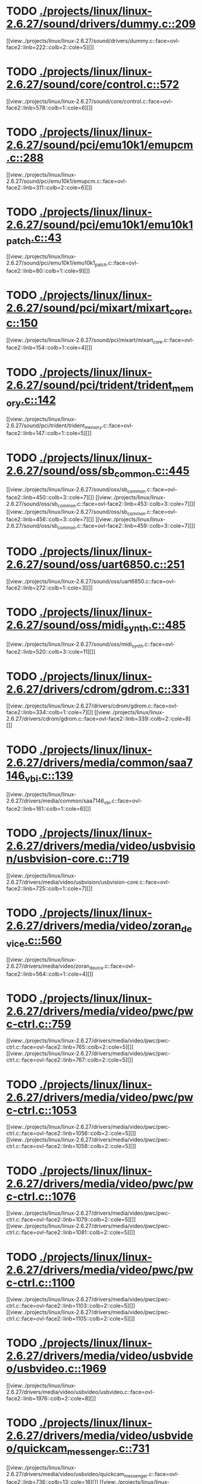 * TODO [[view:./projects/linux/linux-2.6.27/sound/drivers/dummy.c::face=ovl-face1::linb=209::colb=5::cole=8][ ./projects/linux/linux-2.6.27/sound/drivers/dummy.c::209]]
[[view:./projects/linux/linux-2.6.27/sound/drivers/dummy.c::face=ovl-face2::linb=222::colb=2::cole=5][]]
* TODO [[view:./projects/linux/linux-2.6.27/sound/core/control.c::face=ovl-face1::linb=572::colb=29::cole=34][ ./projects/linux/linux-2.6.27/sound/core/control.c::572]]
[[view:./projects/linux/linux-2.6.27/sound/core/control.c::face=ovl-face2::linb=578::colb=1::cole=6][]]
* TODO [[view:./projects/linux/linux-2.6.27/sound/pci/emu10k1/emupcm.c::face=ovl-face1::linb=288::colb=15::cole=19][ ./projects/linux/linux-2.6.27/sound/pci/emu10k1/emupcm.c::288]]
[[view:./projects/linux/linux-2.6.27/sound/pci/emu10k1/emupcm.c::face=ovl-face2::linb=311::colb=2::cole=6][]]
* TODO [[view:./projects/linux/linux-2.6.27/sound/pci/emu10k1/emu10k1_patch.c::face=ovl-face1::linb=43::colb=21::cole=29][ ./projects/linux/linux-2.6.27/sound/pci/emu10k1/emu10k1_patch.c::43]]
[[view:./projects/linux/linux-2.6.27/sound/pci/emu10k1/emu10k1_patch.c::face=ovl-face2::linb=80::colb=1::cole=9][]]
* TODO [[view:./projects/linux/linux-2.6.27/sound/pci/mixart/mixart_core.c::face=ovl-face1::linb=150::colb=5::cole=8][ ./projects/linux/linux-2.6.27/sound/pci/mixart/mixart_core.c::150]]
[[view:./projects/linux/linux-2.6.27/sound/pci/mixart/mixart_core.c::face=ovl-face2::linb=154::colb=1::cole=4][]]
* TODO [[view:./projects/linux/linux-2.6.27/sound/pci/trident/trident_memory.c::face=ovl-face1::linb=142::colb=31::cole=35][ ./projects/linux/linux-2.6.27/sound/pci/trident/trident_memory.c::142]]
[[view:./projects/linux/linux-2.6.27/sound/pci/trident/trident_memory.c::face=ovl-face2::linb=147::colb=1::cole=5][]]
* TODO [[view:./projects/linux/linux-2.6.27/sound/oss/sb_common.c::face=ovl-face1::linb=445::colb=15::cole=19][ ./projects/linux/linux-2.6.27/sound/oss/sb_common.c::445]]
[[view:./projects/linux/linux-2.6.27/sound/oss/sb_common.c::face=ovl-face2::linb=450::colb=3::cole=7][]]
[[view:./projects/linux/linux-2.6.27/sound/oss/sb_common.c::face=ovl-face2::linb=453::colb=3::cole=7][]]
[[view:./projects/linux/linux-2.6.27/sound/oss/sb_common.c::face=ovl-face2::linb=456::colb=3::cole=7][]]
[[view:./projects/linux/linux-2.6.27/sound/oss/sb_common.c::face=ovl-face2::linb=459::colb=3::cole=7][]]
* TODO [[view:./projects/linux/linux-2.6.27/sound/oss/uart6850.c::face=ovl-face1::linb=251::colb=5::cole=7][ ./projects/linux/linux-2.6.27/sound/oss/uart6850.c::251]]
[[view:./projects/linux/linux-2.6.27/sound/oss/uart6850.c::face=ovl-face2::linb=272::colb=1::cole=3][]]
* TODO [[view:./projects/linux/linux-2.6.27/sound/oss/midi_synth.c::face=ovl-face1::linb=485::colb=23::cole=31][ ./projects/linux/linux-2.6.27/sound/oss/midi_synth.c::485]]
[[view:./projects/linux/linux-2.6.27/sound/oss/midi_synth.c::face=ovl-face2::linb=520::colb=3::cole=11][]]
* TODO [[view:./projects/linux/linux-2.6.27/drivers/cdrom/gdrom.c::face=ovl-face1::linb=331::colb=34::cole=40][ ./projects/linux/linux-2.6.27/drivers/cdrom/gdrom.c::331]]
[[view:./projects/linux/linux-2.6.27/drivers/cdrom/gdrom.c::face=ovl-face2::linb=334::colb=1::cole=7][]]
[[view:./projects/linux/linux-2.6.27/drivers/cdrom/gdrom.c::face=ovl-face2::linb=339::colb=2::cole=8][]]
* TODO [[view:./projects/linux/linux-2.6.27/drivers/media/common/saa7146_vbi.c::face=ovl-face1::linb=139::colb=5::cole=10][ ./projects/linux/linux-2.6.27/drivers/media/common/saa7146_vbi.c::139]]
[[view:./projects/linux/linux-2.6.27/drivers/media/common/saa7146_vbi.c::face=ovl-face2::linb=161::colb=1::cole=6][]]
* TODO [[view:./projects/linux/linux-2.6.27/drivers/media/video/usbvision/usbvision-core.c::face=ovl-face1::linb=719::colb=21::cole=27][ ./projects/linux/linux-2.6.27/drivers/media/video/usbvision/usbvision-core.c::719]]
[[view:./projects/linux/linux-2.6.27/drivers/media/video/usbvision/usbvision-core.c::face=ovl-face2::linb=725::colb=1::cole=7][]]
* TODO [[view:./projects/linux/linux-2.6.27/drivers/media/video/zoran_device.c::face=ovl-face1::linb=560::colb=5::cole=8][ ./projects/linux/linux-2.6.27/drivers/media/video/zoran_device.c::560]]
[[view:./projects/linux/linux-2.6.27/drivers/media/video/zoran_device.c::face=ovl-face2::linb=564::colb=1::cole=4][]]
* TODO [[view:./projects/linux/linux-2.6.27/drivers/media/video/pwc/pwc-ctrl.c::face=ovl-face1::linb=759::colb=6::cole=9][ ./projects/linux/linux-2.6.27/drivers/media/video/pwc/pwc-ctrl.c::759]]
[[view:./projects/linux/linux-2.6.27/drivers/media/video/pwc/pwc-ctrl.c::face=ovl-face2::linb=765::colb=2::cole=5][]]
[[view:./projects/linux/linux-2.6.27/drivers/media/video/pwc/pwc-ctrl.c::face=ovl-face2::linb=767::colb=2::cole=5][]]
* TODO [[view:./projects/linux/linux-2.6.27/drivers/media/video/pwc/pwc-ctrl.c::face=ovl-face1::linb=1053::colb=15::cole=18][ ./projects/linux/linux-2.6.27/drivers/media/video/pwc/pwc-ctrl.c::1053]]
[[view:./projects/linux/linux-2.6.27/drivers/media/video/pwc/pwc-ctrl.c::face=ovl-face2::linb=1056::colb=2::cole=5][]]
[[view:./projects/linux/linux-2.6.27/drivers/media/video/pwc/pwc-ctrl.c::face=ovl-face2::linb=1058::colb=2::cole=5][]]
* TODO [[view:./projects/linux/linux-2.6.27/drivers/media/video/pwc/pwc-ctrl.c::face=ovl-face1::linb=1076::colb=15::cole=18][ ./projects/linux/linux-2.6.27/drivers/media/video/pwc/pwc-ctrl.c::1076]]
[[view:./projects/linux/linux-2.6.27/drivers/media/video/pwc/pwc-ctrl.c::face=ovl-face2::linb=1079::colb=2::cole=5][]]
[[view:./projects/linux/linux-2.6.27/drivers/media/video/pwc/pwc-ctrl.c::face=ovl-face2::linb=1081::colb=2::cole=5][]]
* TODO [[view:./projects/linux/linux-2.6.27/drivers/media/video/pwc/pwc-ctrl.c::face=ovl-face1::linb=1100::colb=15::cole=18][ ./projects/linux/linux-2.6.27/drivers/media/video/pwc/pwc-ctrl.c::1100]]
[[view:./projects/linux/linux-2.6.27/drivers/media/video/pwc/pwc-ctrl.c::face=ovl-face2::linb=1103::colb=2::cole=5][]]
[[view:./projects/linux/linux-2.6.27/drivers/media/video/pwc/pwc-ctrl.c::face=ovl-face2::linb=1105::colb=2::cole=5][]]
* TODO [[view:./projects/linux/linux-2.6.27/drivers/media/video/usbvideo/usbvideo.c::face=ovl-face1::linb=1969::colb=6::cole=12][ ./projects/linux/linux-2.6.27/drivers/media/video/usbvideo/usbvideo.c::1969]]
[[view:./projects/linux/linux-2.6.27/drivers/media/video/usbvideo/usbvideo.c::face=ovl-face2::linb=1976::colb=2::cole=8][]]
* TODO [[view:./projects/linux/linux-2.6.27/drivers/media/video/usbvideo/quickcam_messenger.c::face=ovl-face1::linb=731::colb=9::cole=12][ ./projects/linux/linux-2.6.27/drivers/media/video/usbvideo/quickcam_messenger.c::731]]
[[view:./projects/linux/linux-2.6.27/drivers/media/video/usbvideo/quickcam_messenger.c::face=ovl-face2::linb=736::colb=13::cole=16][]]
[[view:./projects/linux/linux-2.6.27/drivers/media/video/usbvideo/quickcam_messenger.c::face=ovl-face2::linb=740::colb=13::cole=16][]]
* TODO [[view:./projects/linux/linux-2.6.27/drivers/media/video/s2255drv.c::face=ovl-face1::linb=569::colb=5::cole=7][ ./projects/linux/linux-2.6.27/drivers/media/video/s2255drv.c::569]]
[[view:./projects/linux/linux-2.6.27/drivers/media/video/s2255drv.c::face=ovl-face2::linb=575::colb=2::cole=4][]]
[[view:./projects/linux/linux-2.6.27/drivers/media/video/s2255drv.c::face=ovl-face2::linb=583::colb=2::cole=4][]]
* TODO [[view:./projects/linux/linux-2.6.27/drivers/media/dvb/frontends/s5h1420.c::face=ovl-face1::linb=637::colb=9::cole=23][ ./projects/linux/linux-2.6.27/drivers/media/dvb/frontends/s5h1420.c::637]]
[[view:./projects/linux/linux-2.6.27/drivers/media/dvb/frontends/s5h1420.c::face=ovl-face2::linb=687::colb=2::cole=16][]]
[[view:./projects/linux/linux-2.6.27/drivers/media/dvb/frontends/s5h1420.c::face=ovl-face2::linb=690::colb=2::cole=16][]]
[[view:./projects/linux/linux-2.6.27/drivers/media/dvb/frontends/s5h1420.c::face=ovl-face2::linb=693::colb=2::cole=16][]]
[[view:./projects/linux/linux-2.6.27/drivers/media/dvb/frontends/s5h1420.c::face=ovl-face2::linb=696::colb=2::cole=16][]]
[[view:./projects/linux/linux-2.6.27/drivers/media/dvb/frontends/s5h1420.c::face=ovl-face2::linb=699::colb=2::cole=16][]]
* TODO [[view:./projects/linux/linux-2.6.27/drivers/media/dvb/dvb-usb/dw2102.c::face=ovl-face1::linb=68::colb=4::cole=11][ ./projects/linux/linux-2.6.27/drivers/media/dvb/dvb-usb/dw2102.c::68]]
[[view:./projects/linux/linux-2.6.27/drivers/media/dvb/dvb-usb/dw2102.c::face=ovl-face2::linb=79::colb=2::cole=9][]]
* TODO [[view:./projects/linux/linux-2.6.27/drivers/media/dvb/ttpci/budget-patch.c::face=ovl-face1::linb=382::colb=5::cole=10][ ./projects/linux/linux-2.6.27/drivers/media/dvb/ttpci/budget-patch.c::382]]
[[view:./projects/linux/linux-2.6.27/drivers/media/dvb/ttpci/budget-patch.c::face=ovl-face2::linb=433::colb=1::cole=6][]]
[[view:./projects/linux/linux-2.6.27/drivers/media/dvb/ttpci/budget-patch.c::face=ovl-face2::linb=558::colb=1::cole=6][]]
* TODO [[view:./projects/linux/linux-2.6.27/drivers/media/dvb/ttpci/av7110.c::face=ovl-face1::linb=2357::colb=10::cole=15][ ./projects/linux/linux-2.6.27/drivers/media/dvb/ttpci/av7110.c::2357]]
[[view:./projects/linux/linux-2.6.27/drivers/media/dvb/ttpci/av7110.c::face=ovl-face2::linb=2400::colb=2::cole=7][]]
[[view:./projects/linux/linux-2.6.27/drivers/media/dvb/ttpci/av7110.c::face=ovl-face2::linb=2522::colb=2::cole=7][]]
* TODO [[view:./projects/linux/linux-2.6.27/drivers/s390/char/tape_3590.c::face=ovl-face1::linb=1371::colb=5::cole=7][ ./projects/linux/linux-2.6.27/drivers/s390/char/tape_3590.c::1371]]
[[view:./projects/linux/linux-2.6.27/drivers/s390/char/tape_3590.c::face=ovl-face2::linb=1396::colb=1::cole=3][]]
* TODO [[view:./projects/linux/linux-2.6.27/drivers/s390/net/claw.c::face=ovl-face1::linb=1212::colb=8::cole=10][ ./projects/linux/linux-2.6.27/drivers/s390/net/claw.c::1212]]
[[view:./projects/linux/linux-2.6.27/drivers/s390/net/claw.c::face=ovl-face2::linb=1222::colb=22::cole=24][]]
[[view:./projects/linux/linux-2.6.27/drivers/s390/net/claw.c::face=ovl-face2::linb=1228::colb=18::cole=20][]]
[[view:./projects/linux/linux-2.6.27/drivers/s390/net/claw.c::face=ovl-face2::linb=1233::colb=18::cole=20][]]
* TODO [[view:./projects/linux/linux-2.6.27/drivers/s390/net/claw.c::face=ovl-face1::linb=1262::colb=40::cole=44][ ./projects/linux/linux-2.6.27/drivers/s390/net/claw.c::1262]]
[[view:./projects/linux/linux-2.6.27/drivers/s390/net/claw.c::face=ovl-face2::linb=1447::colb=9::cole=13][]]
[[view:./projects/linux/linux-2.6.27/drivers/s390/net/claw.c::face=ovl-face2::linb=1450::colb=16::cole=20][]]
* TODO [[view:./projects/linux/linux-2.6.27/drivers/s390/net/claw.c::face=ovl-face1::linb=2742::colb=21::cole=32][ ./projects/linux/linux-2.6.27/drivers/s390/net/claw.c::2742]]
[[view:./projects/linux/linux-2.6.27/drivers/s390/net/claw.c::face=ovl-face2::linb=2749::colb=8::cole=19][]]
* TODO [[view:./projects/linux/linux-2.6.27/drivers/s390/net/claw.c::face=ovl-face1::linb=2743::colb=14::cole=24][ ./projects/linux/linux-2.6.27/drivers/s390/net/claw.c::2743]]
[[view:./projects/linux/linux-2.6.27/drivers/s390/net/claw.c::face=ovl-face2::linb=2750::colb=8::cole=18][]]
* TODO [[view:./projects/linux/linux-2.6.27/drivers/video/i810/i810_main.c::face=ovl-face1::linb=2013::colb=5::cole=6][ ./projects/linux/linux-2.6.27/drivers/video/i810/i810_main.c::2013]]
[[view:./projects/linux/linux-2.6.27/drivers/video/i810/i810_main.c::face=ovl-face2::linb=2015::colb=1::cole=2][]]
* TODO [[view:./projects/linux/linux-2.6.27/drivers/video/aty/mach64_gx.c::face=ovl-face1::linb=620::colb=35::cole=48][ ./projects/linux/linux-2.6.27/drivers/video/aty/mach64_gx.c::620]]
[[view:./projects/linux/linux-2.6.27/drivers/video/aty/mach64_gx.c::face=ovl-face2::linb=627::colb=1::cole=14][]]
* TODO [[view:./projects/linux/linux-2.6.27/drivers/video/neofb.c::face=ovl-face1::linb=1897::colb=5::cole=14][ ./projects/linux/linux-2.6.27/drivers/video/neofb.c::1897]]
[[view:./projects/linux/linux-2.6.27/drivers/video/neofb.c::face=ovl-face2::linb=1949::colb=2::cole=11][]]
[[view:./projects/linux/linux-2.6.27/drivers/video/neofb.c::face=ovl-face2::linb=1954::colb=2::cole=11][]]
[[view:./projects/linux/linux-2.6.27/drivers/video/neofb.c::face=ovl-face2::linb=1961::colb=2::cole=11][]]
* TODO [[view:./projects/linux/linux-2.6.27/drivers/video/tgafb.c::face=ovl-face1::linb=437::colb=21::cole=29][ ./projects/linux/linux-2.6.27/drivers/video/tgafb.c::437]]
[[view:./projects/linux/linux-2.6.27/drivers/video/tgafb.c::face=ovl-face2::linb=480::colb=1::cole=9][]]
* TODO [[view:./projects/linux/linux-2.6.27/drivers/block/paride/bpck.c::face=ovl-face1::linb=350::colb=18::cole=19][ ./projects/linux/linux-2.6.27/drivers/block/paride/bpck.c::350]]
[[view:./projects/linux/linux-2.6.27/drivers/block/paride/bpck.c::face=ovl-face2::linb=359::colb=1::cole=2][]]
* TODO [[view:./projects/linux/linux-2.6.27/drivers/block/viodasd.c::face=ovl-face1::linb=252::colb=5::cole=14][ ./projects/linux/linux-2.6.27/drivers/block/viodasd.c::252]]
[[view:./projects/linux/linux-2.6.27/drivers/block/viodasd.c::face=ovl-face2::linb=261::colb=2::cole=11][]]
[[view:./projects/linux/linux-2.6.27/drivers/block/viodasd.c::face=ovl-face2::linb=265::colb=2::cole=11][]]
* TODO [[view:./projects/linux/linux-2.6.27/drivers/mtd/nand/diskonchip.c::face=ovl-face1::linb=909::colb=5::cole=15][ ./projects/linux/linux-2.6.27/drivers/mtd/nand/diskonchip.c::909]]
[[view:./projects/linux/linux-2.6.27/drivers/mtd/nand/diskonchip.c::face=ovl-face2::linb=934::colb=3::cole=13][]]
* TODO [[view:./projects/linux/linux-2.6.27/drivers/char/ipmi/ipmi_si_intf.c::face=ovl-face1::linb=1925::colb=7::cole=17][ ./projects/linux/linux-2.6.27/drivers/char/ipmi/ipmi_si_intf.c::1925]]
[[view:./projects/linux/linux-2.6.27/drivers/char/ipmi/ipmi_si_intf.c::face=ovl-face2::linb=1933::colb=2::cole=12][]]
[[view:./projects/linux/linux-2.6.27/drivers/char/ipmi/ipmi_si_intf.c::face=ovl-face2::linb=1935::colb=2::cole=12][]]
* TODO [[view:./projects/linux/linux-2.6.27/drivers/char/ipmi/ipmi_si_intf.c::face=ovl-face1::linb=2205::colb=5::cole=21][ ./projects/linux/linux-2.6.27/drivers/char/ipmi/ipmi_si_intf.c::2205]]
[[view:./projects/linux/linux-2.6.27/drivers/char/ipmi/ipmi_si_intf.c::face=ovl-face2::linb=2245::colb=2::cole=18][]]
* TODO [[view:./projects/linux/linux-2.6.27/drivers/char/istallion.c::face=ovl-face1::linb=3174::colb=7::cole=11][ ./projects/linux/linux-2.6.27/drivers/char/istallion.c::3174]]
[[view:./projects/linux/linux-2.6.27/drivers/char/istallion.c::face=ovl-face2::linb=3205::colb=2::cole=6][]]
[[view:./projects/linux/linux-2.6.27/drivers/char/istallion.c::face=ovl-face2::linb=3218::colb=2::cole=6][]]
[[view:./projects/linux/linux-2.6.27/drivers/char/istallion.c::face=ovl-face2::linb=3231::colb=2::cole=6][]]
[[view:./projects/linux/linux-2.6.27/drivers/char/istallion.c::face=ovl-face2::linb=3244::colb=2::cole=6][]]
* TODO [[view:./projects/linux/linux-2.6.27/drivers/char/istallion.c::face=ovl-face1::linb=3323::colb=7::cole=11][ ./projects/linux/linux-2.6.27/drivers/char/istallion.c::3323]]
[[view:./projects/linux/linux-2.6.27/drivers/char/istallion.c::face=ovl-face2::linb=3362::colb=2::cole=6][]]
[[view:./projects/linux/linux-2.6.27/drivers/char/istallion.c::face=ovl-face2::linb=3375::colb=2::cole=6][]]
[[view:./projects/linux/linux-2.6.27/drivers/char/istallion.c::face=ovl-face2::linb=3388::colb=2::cole=6][]]
[[view:./projects/linux/linux-2.6.27/drivers/char/istallion.c::face=ovl-face2::linb=3401::colb=2::cole=6][]]
* TODO [[view:./projects/linux/linux-2.6.27/drivers/char/applicom.c::face=ovl-face1::linb=696::colb=5::cole=8][ ./projects/linux/linux-2.6.27/drivers/char/applicom.c::696]]
[[view:./projects/linux/linux-2.6.27/drivers/char/applicom.c::face=ovl-face2::linb=733::colb=3::cole=6][]]
[[view:./projects/linux/linux-2.6.27/drivers/char/applicom.c::face=ovl-face2::linb=754::colb=3::cole=6][]]
[[view:./projects/linux/linux-2.6.27/drivers/char/applicom.c::face=ovl-face2::linb=780::colb=3::cole=6][]]
[[view:./projects/linux/linux-2.6.27/drivers/char/applicom.c::face=ovl-face2::linb=836::colb=2::cole=5][]]
* TODO [[view:./projects/linux/linux-2.6.27/drivers/char/stallion.c::face=ovl-face1::linb=2015::colb=37::cole=45][ ./projects/linux/linux-2.6.27/drivers/char/stallion.c::2015]]
[[view:./projects/linux/linux-2.6.27/drivers/char/stallion.c::face=ovl-face2::linb=2022::colb=1::cole=9][]]
* TODO [[view:./projects/linux/linux-2.6.27/drivers/char/ip2/i2lib.c::face=ovl-face1::linb=540::colb=5::cole=9][ ./projects/linux/linux-2.6.27/drivers/char/ip2/i2lib.c::540]]
[[view:./projects/linux/linux-2.6.27/drivers/char/ip2/i2lib.c::face=ovl-face2::linb=579::colb=2::cole=6][]]
[[view:./projects/linux/linux-2.6.27/drivers/char/ip2/i2lib.c::face=ovl-face2::linb=585::colb=2::cole=6][]]
* TODO [[view:./projects/linux/linux-2.6.27/drivers/scsi/qla2xxx/qla_init.c::face=ovl-face1::linb=2982::colb=5::cole=10][ ./projects/linux/linux-2.6.27/drivers/scsi/qla2xxx/qla_init.c::2982]]
[[view:./projects/linux/linux-2.6.27/drivers/scsi/qla2xxx/qla_init.c::face=ovl-face2::linb=2986::colb=1::cole=6][]]
* TODO [[view:./projects/linux/linux-2.6.27/drivers/scsi/qla2xxx/qla_iocb.c::face=ovl-face1::linb=270::colb=6::cole=9][ ./projects/linux/linux-2.6.27/drivers/scsi/qla2xxx/qla_iocb.c::270]]
[[view:./projects/linux/linux-2.6.27/drivers/scsi/qla2xxx/qla_iocb.c::face=ovl-face2::linb=284::colb=1::cole=4][]]
* TODO [[view:./projects/linux/linux-2.6.27/drivers/scsi/qla2xxx/qla_iocb.c::face=ovl-face1::linb=674::colb=6::cole=9][ ./projects/linux/linux-2.6.27/drivers/scsi/qla2xxx/qla_iocb.c::674]]
[[view:./projects/linux/linux-2.6.27/drivers/scsi/qla2xxx/qla_iocb.c::face=ovl-face2::linb=688::colb=1::cole=4][]]
* TODO [[view:./projects/linux/linux-2.6.27/drivers/scsi/aic7xxx/aic79xx_osm.c::face=ovl-face1::linb=789::colb=8::cole=14][ ./projects/linux/linux-2.6.27/drivers/scsi/aic7xxx/aic79xx_osm.c::789]]
[[view:./projects/linux/linux-2.6.27/drivers/scsi/aic7xxx/aic79xx_osm.c::face=ovl-face2::linb=797::colb=1::cole=7][]]
* TODO [[view:./projects/linux/linux-2.6.27/drivers/scsi/aic7xxx/aic79xx_osm.c::face=ovl-face1::linb=790::colb=8::cole=12][ ./projects/linux/linux-2.6.27/drivers/scsi/aic7xxx/aic79xx_osm.c::790]]
[[view:./projects/linux/linux-2.6.27/drivers/scsi/aic7xxx/aic79xx_osm.c::face=ovl-face2::linb=798::colb=1::cole=5][]]
* TODO [[view:./projects/linux/linux-2.6.27/drivers/scsi/aic7xxx/aic79xx_pci.c::face=ovl-face1::linb=297::colb=18::cole=33][ ./projects/linux/linux-2.6.27/drivers/scsi/aic7xxx/aic79xx_pci.c::297]]
[[view:./projects/linux/linux-2.6.27/drivers/scsi/aic7xxx/aic79xx_pci.c::face=ovl-face2::linb=303::colb=1::cole=16][]]
* TODO [[view:./projects/linux/linux-2.6.27/drivers/scsi/ibmmca.c::face=ovl-face1::linb=1105::colb=19::cole=24][ ./projects/linux/linux-2.6.27/drivers/scsi/ibmmca.c::1105]]
[[view:./projects/linux/linux-2.6.27/drivers/scsi/ibmmca.c::face=ovl-face2::linb=1112::colb=1::cole=6][]]
* TODO [[view:./projects/linux/linux-2.6.27/drivers/scsi/atari_dma_emul.c::face=ovl-face1::linb=149::colb=14::cole=19][ ./projects/linux/linux-2.6.27/drivers/scsi/atari_dma_emul.c::149]]
[[view:./projects/linux/linux-2.6.27/drivers/scsi/atari_dma_emul.c::face=ovl-face2::linb=202::colb=1::cole=6][]]
* TODO [[view:./projects/linux/linux-2.6.27/drivers/scsi/dc395x.c::face=ovl-face1::linb=3126::colb=4::cole=15][ ./projects/linux/linux-2.6.27/drivers/scsi/dc395x.c::3126]]
[[view:./projects/linux/linux-2.6.27/drivers/scsi/dc395x.c::face=ovl-face2::linb=3148::colb=3::cole=14][]]
* TODO [[view:./projects/linux/linux-2.6.27/drivers/scsi/libiscsi.c::face=ovl-face1::linb=1594::colb=5::cole=7][ ./projects/linux/linux-2.6.27/drivers/scsi/libiscsi.c::1594]]
[[view:./projects/linux/linux-2.6.27/drivers/scsi/libiscsi.c::face=ovl-face2::linb=1650::colb=2::cole=4][]]
* TODO [[view:./projects/linux/linux-2.6.27/drivers/scsi/lpfc/lpfc_hbadisc.c::face=ovl-face1::linb=2395::colb=5::cole=16][ ./projects/linux/linux-2.6.27/drivers/scsi/lpfc/lpfc_hbadisc.c::2395]]
[[view:./projects/linux/linux-2.6.27/drivers/scsi/lpfc/lpfc_hbadisc.c::face=ovl-face2::linb=2411::colb=2::cole=13][]]
[[view:./projects/linux/linux-2.6.27/drivers/scsi/lpfc/lpfc_hbadisc.c::face=ovl-face2::linb=2413::colb=2::cole=13][]]
* TODO [[view:./projects/linux/linux-2.6.27/drivers/scsi/lpfc/lpfc_debugfs.c::face=ovl-face1::linb=210::colb=5::cole=8][ ./projects/linux/linux-2.6.27/drivers/scsi/lpfc/lpfc_debugfs.c::210]]
[[view:./projects/linux/linux-2.6.27/drivers/scsi/lpfc/lpfc_debugfs.c::face=ovl-face2::linb=218::colb=1::cole=4][]]
* TODO [[view:./projects/linux/linux-2.6.27/drivers/scsi/aha1542.c::face=ovl-face1::linb=206::colb=5::cole=13][ ./projects/linux/linux-2.6.27/drivers/scsi/aha1542.c::206]]
[[view:./projects/linux/linux-2.6.27/drivers/scsi/aha1542.c::face=ovl-face2::linb=209::colb=2::cole=10][]]
[[view:./projects/linux/linux-2.6.27/drivers/scsi/aha1542.c::face=ovl-face2::linb=223::colb=2::cole=10][]]
* TODO [[view:./projects/linux/linux-2.6.27/drivers/atm/iphase.c::face=ovl-face1::linb=576::colb=10::cole=18][ ./projects/linux/linux-2.6.27/drivers/atm/iphase.c::576]]
[[view:./projects/linux/linux-2.6.27/drivers/atm/iphase.c::face=ovl-face2::linb=585::colb=3::cole=11][]]
* TODO [[view:./projects/linux/linux-2.6.27/drivers/atm/iphase.c::face=ovl-face1::linb=2479::colb=15::cole=18][ ./projects/linux/linux-2.6.27/drivers/atm/iphase.c::2479]]
[[view:./projects/linux/linux-2.6.27/drivers/atm/iphase.c::face=ovl-face2::linb=2542::colb=8::cole=11][]]
* TODO [[view:./projects/linux/linux-2.6.27/drivers/isdn/hisax/jade.c::face=ovl-face1::linb=25::colb=12::cole=13][ ./projects/linux/linux-2.6.27/drivers/isdn/hisax/jade.c::25]]
[[view:./projects/linux/linux-2.6.27/drivers/isdn/hisax/jade.c::face=ovl-face2::linb=28::colb=4::cole=5][]]
* TODO [[view:./projects/linux/linux-2.6.27/drivers/isdn/hisax/elsa_ser.c::face=ovl-face1::linb=111::colb=5::cole=9][ ./projects/linux/linux-2.6.27/drivers/isdn/hisax/elsa_ser.c::111]]
[[view:./projects/linux/linux-2.6.27/drivers/isdn/hisax/elsa_ser.c::face=ovl-face2::linb=115::colb=14::cole=18][]]
* TODO [[view:./projects/linux/linux-2.6.27/drivers/isdn/act2000/act2000_isa.c::face=ovl-face1::linb=400::colb=13::cole=20][ ./projects/linux/linux-2.6.27/drivers/isdn/act2000/act2000_isa.c::400]]
[[view:./projects/linux/linux-2.6.27/drivers/isdn/act2000/act2000_isa.c::face=ovl-face2::linb=418::colb=8::cole=15][]]
* TODO [[view:./projects/linux/linux-2.6.27/drivers/isdn/hardware/eicon/debug.c::face=ovl-face1::linb=864::colb=10::cole=17][ ./projects/linux/linux-2.6.27/drivers/isdn/hardware/eicon/debug.c::864]]
[[view:./projects/linux/linux-2.6.27/drivers/isdn/hardware/eicon/debug.c::face=ovl-face2::linb=909::colb=6::cole=13][]]
* TODO [[view:./projects/linux/linux-2.6.27/drivers/isdn/i4l/isdn_tty.c::face=ovl-face1::linb=998::colb=2::cole=5][ ./projects/linux/linux-2.6.27/drivers/isdn/i4l/isdn_tty.c::998]]
[[view:./projects/linux/linux-2.6.27/drivers/isdn/i4l/isdn_tty.c::face=ovl-face2::linb=1037::colb=1::cole=4][]]
* TODO [[view:./projects/linux/linux-2.6.27/drivers/ieee1394/raw1394.c::face=ovl-face1::linb=1012::colb=38::cole=53][ ./projects/linux/linux-2.6.27/drivers/ieee1394/raw1394.c::1012]]
[[view:./projects/linux/linux-2.6.27/drivers/ieee1394/raw1394.c::face=ovl-face2::linb=1051::colb=2::cole=17][]]
* TODO [[view:./projects/linux/linux-2.6.27/drivers/serial/jsm/jsm_driver.c::face=ovl-face1::linb=60::colb=5::cole=11][ ./projects/linux/linux-2.6.27/drivers/serial/jsm/jsm_driver.c::60]]
[[view:./projects/linux/linux-2.6.27/drivers/serial/jsm/jsm_driver.c::face=ovl-face2::linb=135::colb=2::cole=8][]]
[[view:./projects/linux/linux-2.6.27/drivers/serial/jsm/jsm_driver.c::face=ovl-face2::linb=143::colb=2::cole=8][]]
[[view:./projects/linux/linux-2.6.27/drivers/serial/jsm/jsm_driver.c::face=ovl-face2::linb=162::colb=2::cole=8][]]
* TODO [[view:./projects/linux/linux-2.6.27/drivers/serial/pmac_zilog.c::face=ovl-face1::linb=221::colb=29::cole=34][ ./projects/linux/linux-2.6.27/drivers/serial/pmac_zilog.c::221]]
[[view:./projects/linux/linux-2.6.27/drivers/serial/pmac_zilog.c::face=ovl-face2::linb=253::colb=2::cole=7][]]
[[view:./projects/linux/linux-2.6.27/drivers/serial/pmac_zilog.c::face=ovl-face2::linb=295::colb=3::cole=8][]]
* TODO [[view:./projects/linux/linux-2.6.27/drivers/serial/crisv10.c::face=ovl-face1::linb=2657::colb=2::cole=12][ ./projects/linux/linux-2.6.27/drivers/serial/crisv10.c::2657]]
[[view:./projects/linux/linux-2.6.27/drivers/serial/crisv10.c::face=ovl-face2::linb=2687::colb=2::cole=12][]]
* TODO [[view:./projects/linux/linux-2.6.27/drivers/gpu/drm/savage/savage_bci.c::face=ovl-face1::linb=569::colb=23::cole=32][ ./projects/linux/linux-2.6.27/drivers/gpu/drm/savage/savage_bci.c::569]]
[[view:./projects/linux/linux-2.6.27/drivers/gpu/drm/savage/savage_bci.c::face=ovl-face2::linb=580::colb=2::cole=11][]]
[[view:./projects/linux/linux-2.6.27/drivers/gpu/drm/savage/savage_bci.c::face=ovl-face2::linb=611::colb=2::cole=11][]]
[[view:./projects/linux/linux-2.6.27/drivers/gpu/drm/savage/savage_bci.c::face=ovl-face2::linb=631::colb=2::cole=11][]]
* TODO [[view:./projects/linux/linux-2.6.27/drivers/gpu/drm/savage/savage_bci.c::face=ovl-face1::linb=569::colb=14::cole=21][ ./projects/linux/linux-2.6.27/drivers/gpu/drm/savage/savage_bci.c::569]]
[[view:./projects/linux/linux-2.6.27/drivers/gpu/drm/savage/savage_bci.c::face=ovl-face2::linb=576::colb=2::cole=9][]]
[[view:./projects/linux/linux-2.6.27/drivers/gpu/drm/savage/savage_bci.c::face=ovl-face2::linb=608::colb=2::cole=9][]]
[[view:./projects/linux/linux-2.6.27/drivers/gpu/drm/savage/savage_bci.c::face=ovl-face2::linb=628::colb=2::cole=9][]]
* TODO [[view:./projects/linux/linux-2.6.27/drivers/net/cpmac.c::face=ovl-face1::linb=1107::colb=7::cole=18][ ./projects/linux/linux-2.6.27/drivers/net/cpmac.c::1107]]
[[view:./projects/linux/linux-2.6.27/drivers/net/cpmac.c::face=ovl-face2::linb=1126::colb=3::cole=14][]]
* TODO [[view:./projects/linux/linux-2.6.27/drivers/net/ibm_newemac/core.c::face=ovl-face1::linb=808::colb=8::cole=11][ ./projects/linux/linux-2.6.27/drivers/net/ibm_newemac/core.c::808]]
[[view:./projects/linux/linux-2.6.27/drivers/net/ibm_newemac/core.c::face=ovl-face2::linb=855::colb=1::cole=4][]]
* TODO [[view:./projects/linux/linux-2.6.27/drivers/net/wireless/hostap/hostap_ioctl.c::face=ovl-face1::linb=1691::colb=5::cole=8][ ./projects/linux/linux-2.6.27/drivers/net/wireless/hostap/hostap_ioctl.c::1691]]
[[view:./projects/linux/linux-2.6.27/drivers/net/wireless/hostap/hostap_ioctl.c::face=ovl-face2::linb=1717::colb=2::cole=5][]]
* TODO [[view:./projects/linux/linux-2.6.27/drivers/net/wireless/hostap/hostap_proc.c::face=ovl-face1::linb=275::colb=30::cole=36][ ./projects/linux/linux-2.6.27/drivers/net/wireless/hostap/hostap_proc.c::275]]
[[view:./projects/linux/linux-2.6.27/drivers/net/wireless/hostap/hostap_proc.c::face=ovl-face2::linb=284::colb=1::cole=7][]]
* TODO [[view:./projects/linux/linux-2.6.27/drivers/net/wireless/b43/lo.c::face=ovl-face1::linb=307::colb=6::cole=13][ ./projects/linux/linux-2.6.27/drivers/net/wireless/b43/lo.c::307]]
[[view:./projects/linux/linux-2.6.27/drivers/net/wireless/b43/lo.c::face=ovl-face2::linb=314::colb=4::cole=11][]]
* TODO [[view:./projects/linux/linux-2.6.27/drivers/net/wireless/ipw2200.c::face=ovl-face1::linb=6710::colb=5::cole=8][ ./projects/linux/linux-2.6.27/drivers/net/wireless/ipw2200.c::6710]]
[[view:./projects/linux/linux-2.6.27/drivers/net/wireless/ipw2200.c::face=ovl-face2::linb=6720::colb=2::cole=5][]]
* TODO [[view:./projects/linux/linux-2.6.27/drivers/net/wireless/ipw2100.c::face=ovl-face1::linb=5089::colb=5::cole=8][ ./projects/linux/linux-2.6.27/drivers/net/wireless/ipw2100.c::5089]]
[[view:./projects/linux/linux-2.6.27/drivers/net/wireless/ipw2100.c::face=ovl-face2::linb=5093::colb=1::cole=4][]]
* TODO [[view:./projects/linux/linux-2.6.27/drivers/net/wireless/ipw2100.c::face=ovl-face1::linb=5558::colb=8::cole=20][ ./projects/linux/linux-2.6.27/drivers/net/wireless/ipw2100.c::5558]]
[[view:./projects/linux/linux-2.6.27/drivers/net/wireless/ipw2100.c::face=ovl-face2::linb=5602::colb=2::cole=14][]]
* TODO [[view:./projects/linux/linux-2.6.27/drivers/net/wireless/ipw2100.c::face=ovl-face1::linb=7722::colb=5::cole=8][ ./projects/linux/linux-2.6.27/drivers/net/wireless/ipw2100.c::7722]]
[[view:./projects/linux/linux-2.6.27/drivers/net/wireless/ipw2100.c::face=ovl-face2::linb=7732::colb=2::cole=5][]]
* TODO [[view:./projects/linux/linux-2.6.27/drivers/net/wireless/ath9k/hw.c::face=ovl-face1::linb=1955::colb=4::cole=13][ ./projects/linux/linux-2.6.27/drivers/net/wireless/ath9k/hw.c::1955]]
[[view:./projects/linux/linux-2.6.27/drivers/net/wireless/ath9k/hw.c::face=ovl-face2::linb=1958::colb=2::cole=11][]]
[[view:./projects/linux/linux-2.6.27/drivers/net/wireless/ath9k/hw.c::face=ovl-face2::linb=1960::colb=2::cole=11][]]
* TODO [[view:./projects/linux/linux-2.6.27/drivers/net/wireless/ath9k/recv.c::face=ovl-face1::linb=312::colb=5::cole=12][ ./projects/linux/linux-2.6.27/drivers/net/wireless/ath9k/recv.c::312]]
[[view:./projects/linux/linux-2.6.27/drivers/net/wireless/ath9k/recv.c::face=ovl-face2::linb=350::colb=2::cole=9][]]
[[view:./projects/linux/linux-2.6.27/drivers/net/wireless/ath9k/recv.c::face=ovl-face2::linb=352::colb=2::cole=9][]]
* TODO [[view:./projects/linux/linux-2.6.27/drivers/net/wireless/arlan-proc.c::face=ovl-face1::linb=255::colb=9::cole=12][ ./projects/linux/linux-2.6.27/drivers/net/wireless/arlan-proc.c::255]]
[[view:./projects/linux/linux-2.6.27/drivers/net/wireless/arlan-proc.c::face=ovl-face2::linb=263::colb=1::cole=4][]]
* TODO [[view:./projects/linux/linux-2.6.27/drivers/net/wireless/iwlwifi/iwl3945-base.c::face=ovl-face1::linb=2530::colb=4::cole=6][ ./projects/linux/linux-2.6.27/drivers/net/wireless/iwlwifi/iwl3945-base.c::2530]]
[[view:./projects/linux/linux-2.6.27/drivers/net/wireless/iwlwifi/iwl3945-base.c::face=ovl-face2::linb=2553::colb=1::cole=3][]]
* TODO [[view:./projects/linux/linux-2.6.27/drivers/net/wireless/spectrum_cs.c::face=ovl-face1::linb=550::colb=5::cole=8][ ./projects/linux/linux-2.6.27/drivers/net/wireless/spectrum_cs.c::550]]
[[view:./projects/linux/linux-2.6.27/drivers/net/wireless/spectrum_cs.c::face=ovl-face2::linb=556::colb=3::cole=6][]]
* TODO [[view:./projects/linux/linux-2.6.27/drivers/net/eth16i.c::face=ovl-face1::linb=1054::colb=5::cole=11][ ./projects/linux/linux-2.6.27/drivers/net/eth16i.c::1054]]
[[view:./projects/linux/linux-2.6.27/drivers/net/eth16i.c::face=ovl-face2::linb=1121::colb=1::cole=7][]]
* TODO [[view:./projects/linux/linux-2.6.27/drivers/net/niu.c::face=ovl-face1::linb=2052::colb=5::cole=14][ ./projects/linux/linux-2.6.27/drivers/net/niu.c::2052]]
[[view:./projects/linux/linux-2.6.27/drivers/net/niu.c::face=ovl-face2::linb=2056::colb=2::cole=11][]]
[[view:./projects/linux/linux-2.6.27/drivers/net/niu.c::face=ovl-face2::linb=2062::colb=2::cole=11][]]
* TODO [[view:./projects/linux/linux-2.6.27/drivers/net/cxgb3/mc5.c::face=ovl-face1::linb=390::colb=5::cole=8][ ./projects/linux/linux-2.6.27/drivers/net/cxgb3/mc5.c::390]]
[[view:./projects/linux/linux-2.6.27/drivers/net/cxgb3/mc5.c::face=ovl-face2::linb=405::colb=3::cole=6][]]
* TODO [[view:./projects/linux/linux-2.6.27/drivers/net/tokenring/smctr.c::face=ovl-face1::linb=5393::colb=12::cole=19][ ./projects/linux/linux-2.6.27/drivers/net/tokenring/smctr.c::5393]]
[[view:./projects/linux/linux-2.6.27/drivers/net/tokenring/smctr.c::face=ovl-face2::linb=5415::colb=32::cole=39][]]
[[view:./projects/linux/linux-2.6.27/drivers/net/tokenring/smctr.c::face=ovl-face2::linb=5419::colb=40::cole=47][]]
[[view:./projects/linux/linux-2.6.27/drivers/net/tokenring/smctr.c::face=ovl-face2::linb=5423::colb=48::cole=55][]]
[[view:./projects/linux/linux-2.6.27/drivers/net/tokenring/smctr.c::face=ovl-face2::linb=5425::colb=48::cole=55][]]
[[view:./projects/linux/linux-2.6.27/drivers/net/tokenring/smctr.c::face=ovl-face2::linb=5430::colb=24::cole=31][]]
* TODO [[view:./projects/linux/linux-2.6.27/drivers/net/ns83820.c::face=ovl-face1::linb=1249::colb=5::cole=17][ ./projects/linux/linux-2.6.27/drivers/net/ns83820.c::1249]]
[[view:./projects/linux/linux-2.6.27/drivers/net/ns83820.c::face=ovl-face2::linb=1272::colb=2::cole=14][]]
* TODO [[view:./projects/linux/linux-2.6.27/drivers/net/ns83820.c::face=ovl-face1::linb=1898::colb=12::cole=17][ ./projects/linux/linux-2.6.27/drivers/net/ns83820.c::1898]]
[[view:./projects/linux/linux-2.6.27/drivers/net/ns83820.c::face=ovl-face2::linb=1915::colb=1::cole=6][]]
* TODO [[view:./projects/linux/linux-2.6.27/drivers/net/fec.c::face=ovl-face1::linb=1773::colb=19::cole=24][ ./projects/linux/linux-2.6.27/drivers/net/fec.c::1773]]
[[view:./projects/linux/linux-2.6.27/drivers/net/fec.c::face=ovl-face2::linb=1775::colb=1::cole=6][]]
* TODO [[view:./projects/linux/linux-2.6.27/drivers/net/bonding/bond_sysfs.c::face=ovl-face1::linb=248::colb=13::cole=18][ ./projects/linux/linux-2.6.27/drivers/net/bonding/bond_sysfs.c::248]]
[[view:./projects/linux/linux-2.6.27/drivers/net/bonding/bond_sysfs.c::face=ovl-face2::linb=275::colb=2::cole=7][]]
* TODO [[view:./projects/linux/linux-2.6.27/drivers/net/bonding/bond_sysfs.c::face=ovl-face1::linb=1161::colb=16::cole=19][ ./projects/linux/linux-2.6.27/drivers/net/bonding/bond_sysfs.c::1161]]
[[view:./projects/linux/linux-2.6.27/drivers/net/bonding/bond_sysfs.c::face=ovl-face2::linb=1169::colb=2::cole=5][]]
* TODO [[view:./projects/linux/linux-2.6.27/drivers/net/ixgbe/ixgbe_main.c::face=ovl-face1::linb=2226::colb=17::cole=24][ ./projects/linux/linux-2.6.27/drivers/net/ixgbe/ixgbe_main.c::2226]]
[[view:./projects/linux/linux-2.6.27/drivers/net/ixgbe/ixgbe_main.c::face=ovl-face2::linb=2233::colb=2::cole=9][]]
* TODO [[view:./projects/linux/linux-2.6.27/drivers/net/ixgbe/ixgbe_main.c::face=ovl-face1::linb=2226::colb=8::cole=15][ ./projects/linux/linux-2.6.27/drivers/net/ixgbe/ixgbe_main.c::2226]]
[[view:./projects/linux/linux-2.6.27/drivers/net/ixgbe/ixgbe_main.c::face=ovl-face2::linb=2232::colb=2::cole=9][]]
* TODO [[view:./projects/linux/linux-2.6.27/drivers/net/ps3_gelic_wireless.c::face=ovl-face1::linb=1101::colb=25::cole=40][ ./projects/linux/linux-2.6.27/drivers/net/ps3_gelic_wireless.c::1101]]
[[view:./projects/linux/linux-2.6.27/drivers/net/ps3_gelic_wireless.c::face=ovl-face2::linb=1113::colb=2::cole=17][]]
[[view:./projects/linux/linux-2.6.27/drivers/net/ps3_gelic_wireless.c::face=ovl-face2::linb=1116::colb=2::cole=17][]]
* TODO [[view:./projects/linux/linux-2.6.27/drivers/net/irda/irda-usb.c::face=ovl-face1::linb=633::colb=5::cole=9][ ./projects/linux/linux-2.6.27/drivers/net/irda/irda-usb.c::633]]
[[view:./projects/linux/linux-2.6.27/drivers/net/irda/irda-usb.c::face=ovl-face2::linb=660::colb=3::cole=7][]]
[[view:./projects/linux/linux-2.6.27/drivers/net/irda/irda-usb.c::face=ovl-face2::linb=667::colb=3::cole=7][]]
[[view:./projects/linux/linux-2.6.27/drivers/net/irda/irda-usb.c::face=ovl-face2::linb=699::colb=3::cole=7][]]
[[view:./projects/linux/linux-2.6.27/drivers/net/irda/irda-usb.c::face=ovl-face2::linb=710::colb=3::cole=7][]]
* TODO [[view:./projects/linux/linux-2.6.27/drivers/net/usb/hso.c::face=ovl-face1::linb=580::colb=7::cole=18][ ./projects/linux/linux-2.6.27/drivers/net/usb/hso.c::580]]
[[view:./projects/linux/linux-2.6.27/drivers/net/usb/hso.c::face=ovl-face2::linb=584::colb=2::cole=13][]]
[[view:./projects/linux/linux-2.6.27/drivers/net/usb/hso.c::face=ovl-face2::linb=587::colb=2::cole=13][]]
[[view:./projects/linux/linux-2.6.27/drivers/net/usb/hso.c::face=ovl-face2::linb=590::colb=2::cole=13][]]
[[view:./projects/linux/linux-2.6.27/drivers/net/usb/hso.c::face=ovl-face2::linb=593::colb=2::cole=13][]]
[[view:./projects/linux/linux-2.6.27/drivers/net/usb/hso.c::face=ovl-face2::linb=596::colb=2::cole=13][]]
[[view:./projects/linux/linux-2.6.27/drivers/net/usb/hso.c::face=ovl-face2::linb=599::colb=2::cole=13][]]
[[view:./projects/linux/linux-2.6.27/drivers/net/usb/hso.c::face=ovl-face2::linb=605::colb=2::cole=13][]]
[[view:./projects/linux/linux-2.6.27/drivers/net/usb/hso.c::face=ovl-face2::linb=608::colb=2::cole=13][]]
* TODO [[view:./projects/linux/linux-2.6.27/drivers/net/ehea/ehea_qmr.c::face=ovl-face1::linb=126::colb=24::cole=33][ ./projects/linux/linux-2.6.27/drivers/net/ehea/ehea_qmr.c::126]]
[[view:./projects/linux/linux-2.6.27/drivers/net/ehea/ehea_qmr.c::face=ovl-face2::linb=144::colb=1::cole=10][]]
* TODO [[view:./projects/linux/linux-2.6.27/drivers/net/ehea/ehea_qmr.c::face=ovl-face1::linb=126::colb=5::cole=22][ ./projects/linux/linux-2.6.27/drivers/net/ehea/ehea_qmr.c::126]]
[[view:./projects/linux/linux-2.6.27/drivers/net/ehea/ehea_qmr.c::face=ovl-face2::linb=143::colb=1::cole=18][]]
* TODO [[view:./projects/linux/linux-2.6.27/drivers/net/qla3xxx.c::face=ovl-face1::linb=2027::colb=5::cole=11][ ./projects/linux/linux-2.6.27/drivers/net/qla3xxx.c::2027]]
[[view:./projects/linux/linux-2.6.27/drivers/net/qla3xxx.c::face=ovl-face2::linb=2040::colb=2::cole=8][]]
[[view:./projects/linux/linux-2.6.27/drivers/net/qla3xxx.c::face=ovl-face2::linb=2048::colb=2::cole=8][]]
* TODO [[view:./projects/linux/linux-2.6.27/drivers/net/tulip/tulip_core.c::face=ovl-face1::linb=1242::colb=12::cole=25][ ./projects/linux/linux-2.6.27/drivers/net/tulip/tulip_core.c::1242]]
[[view:./projects/linux/linux-2.6.27/drivers/net/tulip/tulip_core.c::face=ovl-face2::linb=1475::colb=3::cole=16][]]
* TODO [[view:./projects/linux/linux-2.6.27/drivers/net/tulip/de4x5.c::face=ovl-face1::linb=3860::colb=8::cole=11][ ./projects/linux/linux-2.6.27/drivers/net/tulip/de4x5.c::3860]]
[[view:./projects/linux/linux-2.6.27/drivers/net/tulip/de4x5.c::face=ovl-face2::linb=3863::colb=1::cole=4][]]
* TODO [[view:./projects/linux/linux-2.6.27/drivers/usb/misc/sisusbvga/sisusb.c::face=ovl-face1::linb=1824::colb=27::cole=32][ ./projects/linux/linux-2.6.27/drivers/usb/misc/sisusbvga/sisusb.c::1824]]
[[view:./projects/linux/linux-2.6.27/drivers/usb/misc/sisusbvga/sisusb.c::face=ovl-face2::linb=1847::colb=14::cole=19][]]
* TODO [[view:./projects/linux/linux-2.6.27/drivers/usb/storage/sierra_ms.c::face=ovl-face1::linb=128::colb=13::cole=20][ ./projects/linux/linux-2.6.27/drivers/usb/storage/sierra_ms.c::128]]
[[view:./projects/linux/linux-2.6.27/drivers/usb/storage/sierra_ms.c::face=ovl-face2::linb=134::colb=1::cole=8][]]
* TODO [[view:./projects/linux/linux-2.6.27/drivers/usb/storage/sddr09.c::face=ovl-face1::linb=829::colb=16::cole=21][ ./projects/linux/linux-2.6.27/drivers/usb/storage/sddr09.c::829]]
[[view:./projects/linux/linux-2.6.27/drivers/usb/storage/sddr09.c::face=ovl-face2::linb=835::colb=1::cole=6][]]
[[view:./projects/linux/linux-2.6.27/drivers/usb/storage/sddr09.c::face=ovl-face2::linb=845::colb=2::cole=7][]]
* TODO [[view:./projects/linux/linux-2.6.27/drivers/usb/gadget/fsl_usb2_udc.c::face=ovl-face1::linb=771::colb=5::cole=11][ ./projects/linux/linux-2.6.27/drivers/usb/gadget/fsl_usb2_udc.c::771]]
[[view:./projects/linux/linux-2.6.27/drivers/usb/gadget/fsl_usb2_udc.c::face=ovl-face2::linb=786::colb=2::cole=8][]]
* TODO [[view:./projects/linux/linux-2.6.27/drivers/usb/gadget/lh7a40x_udc.c::face=ovl-face1::linb=1695::colb=15::cole=20][ ./projects/linux/linux-2.6.27/drivers/usb/gadget/lh7a40x_udc.c::1695]]
[[view:./projects/linux/linux-2.6.27/drivers/usb/gadget/lh7a40x_udc.c::face=ovl-face2::linb=1716::colb=2::cole=7][]]
[[view:./projects/linux/linux-2.6.27/drivers/usb/gadget/lh7a40x_udc.c::face=ovl-face2::linb=1719::colb=2::cole=7][]]
* TODO [[view:./projects/linux/linux-2.6.27/drivers/usb/serial/cypress_m8.c::face=ovl-face1::linb=1252::colb=5::cole=13][ ./projects/linux/linux-2.6.27/drivers/usb/serial/cypress_m8.c::1252]]
[[view:./projects/linux/linux-2.6.27/drivers/usb/serial/cypress_m8.c::face=ovl-face2::linb=1305::colb=3::cole=11][]]
[[view:./projects/linux/linux-2.6.27/drivers/usb/serial/cypress_m8.c::face=ovl-face2::linb=1313::colb=3::cole=11][]]
* TODO [[view:./projects/linux/linux-2.6.27/drivers/usb/serial/mos7720.c::face=ovl-face1::linb=1014::colb=6::cole=10][ ./projects/linux/linux-2.6.27/drivers/usb/serial/mos7720.c::1014]]
[[view:./projects/linux/linux-2.6.27/drivers/usb/serial/mos7720.c::face=ovl-face2::linb=1049::colb=2::cole=6][]]
[[view:./projects/linux/linux-2.6.27/drivers/usb/serial/mos7720.c::face=ovl-face2::linb=1054::colb=2::cole=6][]]
[[view:./projects/linux/linux-2.6.27/drivers/usb/serial/mos7720.c::face=ovl-face2::linb=1059::colb=2::cole=6][]]
* TODO [[view:./projects/linux/linux-2.6.27/drivers/usb/serial/io_edgeport.c::face=ovl-face1::linb=2384::colb=5::cole=12][ ./projects/linux/linux-2.6.27/drivers/usb/serial/io_edgeport.c::2384]]
[[view:./projects/linux/linux-2.6.27/drivers/usb/serial/io_edgeport.c::face=ovl-face2::linb=2418::colb=1::cole=8][]]
* TODO [[view:./projects/linux/linux-2.6.27/fs/ufs/inode.c::face=ovl-face1::linb=421::colb=5::cole=8][ ./projects/linux/linux-2.6.27/fs/ufs/inode.c::421]]
[[view:./projects/linux/linux-2.6.27/fs/ufs/inode.c::face=ovl-face2::linb=437::colb=1::cole=4][]]
* TODO [[view:./projects/linux/linux-2.6.27/fs/xfs/quota/xfs_qm.c::face=ovl-face1::linb=468::colb=6::cole=12][ ./projects/linux/linux-2.6.27/fs/xfs/quota/xfs_qm.c::468]]
[[view:./projects/linux/linux-2.6.27/fs/xfs/quota/xfs_qm.c::face=ovl-face2::linb=473::colb=1::cole=7][]]
* TODO [[view:./projects/linux/linux-2.6.27/fs/xfs/quota/xfs_qm.c::face=ovl-face1::linb=1492::colb=6::cole=18][ ./projects/linux/linux-2.6.27/fs/xfs/quota/xfs_qm.c::1492]]
[[view:./projects/linux/linux-2.6.27/fs/xfs/quota/xfs_qm.c::face=ovl-face2::linb=1497::colb=1::cole=13][]]
* TODO [[view:./projects/linux/linux-2.6.27/fs/xfs/quota/xfs_qm.c::face=ovl-face1::linb=2026::colb=6::cole=14][ ./projects/linux/linux-2.6.27/fs/xfs/quota/xfs_qm.c::2026]]
[[view:./projects/linux/linux-2.6.27/fs/xfs/quota/xfs_qm.c::face=ovl-face2::linb=2033::colb=1::cole=9][]]
* TODO [[view:./projects/linux/linux-2.6.27/fs/xfs/quota/xfs_qm.c::face=ovl-face1::linb=2204::colb=6::cole=14][ ./projects/linux/linux-2.6.27/fs/xfs/quota/xfs_qm.c::2204]]
[[view:./projects/linux/linux-2.6.27/fs/xfs/quota/xfs_qm.c::face=ovl-face2::linb=2208::colb=1::cole=9][]]
* TODO [[view:./projects/linux/linux-2.6.27/fs/udf/balloc.c::face=ovl-face1::linb=437::colb=5::cole=6][ ./projects/linux/linux-2.6.27/fs/udf/balloc.c::437]]
[[view:./projects/linux/linux-2.6.27/fs/udf/balloc.c::face=ovl-face2::linb=509::colb=3::cole=4][]]
* TODO [[view:./projects/linux/linux-2.6.27/fs/9p/vfs_inode.c::face=ovl-face1::linb=734::colb=5::cole=8][ ./projects/linux/linux-2.6.27/fs/9p/vfs_inode.c::734]]
[[view:./projects/linux/linux-2.6.27/fs/9p/vfs_inode.c::face=ovl-face2::linb=740::colb=1::cole=4][]]
* TODO [[view:./projects/linux/linux-2.6.27/fs/ocfs2/localalloc.c::face=ovl-face1::linb=627::colb=39::cole=47][ ./projects/linux/linux-2.6.27/fs/ocfs2/localalloc.c::627]]
[[view:./projects/linux/linux-2.6.27/fs/ocfs2/localalloc.c::face=ovl-face2::linb=641::colb=1::cole=9][]]
* TODO [[view:./projects/linux/linux-2.6.27/fs/ocfs2/dlm/dlmfs.c::face=ovl-face1::linb=159::colb=12::cole=18][ ./projects/linux/linux-2.6.27/fs/ocfs2/dlm/dlmfs.c::159]]
[[view:./projects/linux/linux-2.6.27/fs/ocfs2/dlm/dlmfs.c::face=ovl-face2::linb=169::colb=1::cole=7][]]
* TODO [[view:./projects/linux/linux-2.6.27/fs/ocfs2/alloc.c::face=ovl-face1::linb=4577::colb=5::cole=17][ ./projects/linux/linux-2.6.27/fs/ocfs2/alloc.c::4577]]
[[view:./projects/linux/linux-2.6.27/fs/ocfs2/alloc.c::face=ovl-face2::linb=4675::colb=2::cole=14][]]
* TODO [[view:./projects/linux/linux-2.6.27/fs/reiserfs/journal.c::face=ovl-face1::linb=1939::colb=5::cole=12][ ./projects/linux/linux-2.6.27/fs/reiserfs/journal.c::1939]]
[[view:./projects/linux/linux-2.6.27/fs/reiserfs/journal.c::face=ovl-face2::linb=1957::colb=3::cole=10][]]
* TODO [[view:./projects/linux/linux-2.6.27/fs/reiserfs/stree.c::face=ovl-face1::linb=619::colb=5::cole=32][ ./projects/linux/linux-2.6.27/fs/reiserfs/stree.c::619]]
[[view:./projects/linux/linux-2.6.27/fs/reiserfs/stree.c::face=ovl-face2::linb=637::colb=1::cole=28][]]
[[view:./projects/linux/linux-2.6.27/fs/reiserfs/stree.c::face=ovl-face2::linb=701::colb=3::cole=30][]]
* TODO [[view:./projects/linux/linux-2.6.27/fs/gfs2/dir.c::face=ovl-face1::linb=941::colb=8::cole=13][ ./projects/linux/linux-2.6.27/fs/gfs2/dir.c::941]]
[[view:./projects/linux/linux-2.6.27/fs/gfs2/dir.c::face=ovl-face2::linb=1035::colb=3::cole=8][]]
* TODO [[view:./projects/linux/linux-2.6.27/fs/jbd2/journal.c::face=ovl-face1::linb=2219::colb=5::cole=13][ ./projects/linux/linux-2.6.27/fs/jbd2/journal.c::2219]]
[[view:./projects/linux/linux-2.6.27/fs/jbd2/journal.c::face=ovl-face2::linb=2239::colb=2::cole=10][]]
* TODO [[view:./projects/linux/linux-2.6.27/fs/proc/base.c::face=ovl-face1::linb=1971::colb=15::cole=20][ ./projects/linux/linux-2.6.27/fs/proc/base.c::1971]]
[[view:./projects/linux/linux-2.6.27/fs/proc/base.c::face=ovl-face2::linb=1977::colb=1::cole=6][]]
* TODO [[view:./projects/linux/linux-2.6.27/fs/nfsd/nfsproc.c::face=ovl-face1::linb=306::colb=6::cole=13][ ./projects/linux/linux-2.6.27/fs/nfsd/nfsproc.c::306]]
[[view:./projects/linux/linux-2.6.27/fs/nfsd/nfsproc.c::face=ovl-face2::linb=314::colb=3::cole=10][]]
* TODO [[view:./projects/linux/linux-2.6.27/security/selinux/hooks.c::face=ovl-face1::linb=4437::colb=28::cole=37][ ./projects/linux/linux-2.6.27/security/selinux/hooks.c::4437]]
[[view:./projects/linux/linux-2.6.27/security/selinux/hooks.c::face=ovl-face2::linb=4447::colb=2::cole=11][]]
[[view:./projects/linux/linux-2.6.27/security/selinux/hooks.c::face=ovl-face2::linb=4452::colb=2::cole=11][]]
[[view:./projects/linux/linux-2.6.27/security/selinux/hooks.c::face=ovl-face2::linb=4457::colb=2::cole=11][]]
[[view:./projects/linux/linux-2.6.27/security/selinux/hooks.c::face=ovl-face2::linb=4462::colb=2::cole=11][]]
* TODO [[view:./projects/linux/linux-2.6.27/security/selinux/hooks.c::face=ovl-face1::linb=4437::colb=17::cole=26][ ./projects/linux/linux-2.6.27/security/selinux/hooks.c::4437]]
[[view:./projects/linux/linux-2.6.27/security/selinux/hooks.c::face=ovl-face2::linb=4446::colb=2::cole=11][]]
[[view:./projects/linux/linux-2.6.27/security/selinux/hooks.c::face=ovl-face2::linb=4451::colb=2::cole=11][]]
[[view:./projects/linux/linux-2.6.27/security/selinux/hooks.c::face=ovl-face2::linb=4456::colb=2::cole=11][]]
[[view:./projects/linux/linux-2.6.27/security/selinux/hooks.c::face=ovl-face2::linb=4461::colb=2::cole=11][]]
* TODO [[view:./projects/linux/linux-2.6.27/security/device_cgroup.c::face=ovl-face1::linb=363::colb=5::cole=11][ ./projects/linux/linux-2.6.27/security/device_cgroup.c::363]]
[[view:./projects/linux/linux-2.6.27/security/device_cgroup.c::face=ovl-face2::linb=440::colb=1::cole=7][]]
* TODO [[view:./projects/linux/linux-2.6.27/net/ipv6/sit.c::face=ovl-face1::linb=332::colb=5::cole=8][ ./projects/linux/linux-2.6.27/net/ipv6/sit.c::332]]
[[view:./projects/linux/linux-2.6.27/net/ipv6/sit.c::face=ovl-face2::linb=346::colb=2::cole=5][]]
* TODO [[view:./projects/linux/linux-2.6.27/net/unix/af_unix.c::face=ovl-face1::linb=1474::colb=21::cole=28][ ./projects/linux/linux-2.6.27/net/unix/af_unix.c::1474]]
[[view:./projects/linux/linux-2.6.27/net/unix/af_unix.c::face=ovl-face2::linb=1494::colb=2::cole=9][]]
* TODO [[view:./projects/linux/linux-2.6.27/net/unix/af_unix.c::face=ovl-face1::linb=2200::colb=5::cole=10][ ./projects/linux/linux-2.6.27/net/unix/af_unix.c::2200]]
[[view:./projects/linux/linux-2.6.27/net/unix/af_unix.c::face=ovl-face2::linb=2212::colb=1::cole=6][]]
* TODO [[view:./projects/linux/linux-2.6.27/net/irda/irlap_event.c::face=ovl-face1::linb=2229::colb=5::cole=8][ ./projects/linux/linux-2.6.27/net/irda/irlap_event.c::2229]]
[[view:./projects/linux/linux-2.6.27/net/irda/irlap_event.c::face=ovl-face2::linb=2291::colb=2::cole=5][]]
* TODO [[view:./projects/linux/linux-2.6.27/net/rxrpc/ar-error.c::face=ovl-face1::linb=143::colb=5::cole=10][ ./projects/linux/linux-2.6.27/net/rxrpc/ar-error.c::143]]
[[view:./projects/linux/linux-2.6.27/net/rxrpc/ar-error.c::face=ovl-face2::linb=161::colb=2::cole=7][]]
[[view:./projects/linux/linux-2.6.27/net/rxrpc/ar-error.c::face=ovl-face2::linb=211::colb=2::cole=7][]]
[[view:./projects/linux/linux-2.6.27/net/rxrpc/ar-error.c::face=ovl-face2::linb=219::colb=2::cole=7][]]
* TODO [[view:./projects/linux/linux-2.6.27/net/ax25/ax25_route.c::face=ovl-face1::linb=414::colb=5::cole=8][ ./projects/linux/linux-2.6.27/net/ax25/ax25_route.c::414]]
[[view:./projects/linux/linux-2.6.27/net/ax25/ax25_route.c::face=ovl-face2::linb=420::colb=2::cole=5][]]
[[view:./projects/linux/linux-2.6.27/net/ax25/ax25_route.c::face=ovl-face2::linb=430::colb=3::cole=6][]]
[[view:./projects/linux/linux-2.6.27/net/ax25/ax25_route.c::face=ovl-face2::linb=440::colb=3::cole=6][]]
* TODO [[view:./projects/linux/linux-2.6.27/net/ax25/af_ax25.c::face=ovl-face1::linb=1034::colb=5::cole=8][ ./projects/linux/linux-2.6.27/net/ax25/af_ax25.c::1034]]
[[view:./projects/linux/linux-2.6.27/net/ax25/af_ax25.c::face=ovl-face2::linb=1063::colb=2::cole=5][]]
[[view:./projects/linux/linux-2.6.27/net/ax25/af_ax25.c::face=ovl-face2::linb=1078::colb=3::cole=6][]]
[[view:./projects/linux/linux-2.6.27/net/ax25/af_ax25.c::face=ovl-face2::linb=1083::colb=3::cole=6][]]
* TODO [[view:./projects/linux/linux-2.6.27/net/ipv4/fib_trie.c::face=ovl-face1::linb=484::colb=5::cole=8][ ./projects/linux/linux-2.6.27/net/ipv4/fib_trie.c::484]]
[[view:./projects/linux/linux-2.6.27/net/ipv4/fib_trie.c::face=ovl-face2::linb=588::colb=1::cole=4][]]
[[view:./projects/linux/linux-2.6.27/net/ipv4/fib_trie.c::face=ovl-face2::linb=633::colb=1::cole=4][]]
* TODO [[view:./projects/linux/linux-2.6.27/arch/powerpc/sysdev/qe_lib/qe_ic.c::face=ovl-face1::linb=330::colb=20::cole=31][ ./projects/linux/linux-2.6.27/arch/powerpc/sysdev/qe_lib/qe_ic.c::330]]
[[view:./projects/linux/linux-2.6.27/arch/powerpc/sysdev/qe_lib/qe_ic.c::face=ovl-face2::linb=378::colb=2::cole=13][]]
* TODO [[view:./projects/linux/linux-2.6.27/arch/s390/appldata/appldata_base.c::face=ovl-face1::linb=126::colb=5::cole=6][ ./projects/linux/linux-2.6.27/arch/s390/appldata/appldata_base.c::126]]
[[view:./projects/linux/linux-2.6.27/arch/s390/appldata/appldata_base.c::face=ovl-face2::linb=128::colb=1::cole=2][]]
* TODO [[view:./projects/linux/linux-2.6.27/arch/mips/mti-malta/malta-int.c::face=ovl-face1::linb=59::colb=5::cole=10][ ./projects/linux/linux-2.6.27/arch/mips/mti-malta/malta-int.c::59]]
[[view:./projects/linux/linux-2.6.27/arch/mips/mti-malta/malta-int.c::face=ovl-face2::linb=86::colb=2::cole=7][]]
* TODO [[view:./projects/linux/linux-2.6.27/arch/mips/boot/addinitrd.c::face=ovl-face1::linb=52::colb=5::cole=9][ ./projects/linux/linux-2.6.27/arch/mips/boot/addinitrd.c::52]]
[[view:./projects/linux/linux-2.6.27/arch/mips/boot/addinitrd.c::face=ovl-face2::linb=77::colb=3::cole=7][]]
[[view:./projects/linux/linux-2.6.27/arch/mips/boot/addinitrd.c::face=ovl-face2::linb=80::colb=3::cole=7][]]
* TODO [[view:./projects/linux/linux-2.6.27/arch/mips/mm/c-r4k.c::face=ovl-face1::linb=1052::colb=5::cole=8][ ./projects/linux/linux-2.6.27/arch/mips/mm/c-r4k.c::1052]]
[[view:./projects/linux/linux-2.6.27/arch/mips/mm/c-r4k.c::face=ovl-face2::linb=1085::colb=1::cole=4][]]
* TODO [[view:./projects/linux/linux-2.6.27/arch/mips/kernel/vpe.c::face=ovl-face1::linb=1054::colb=10::cole=13][ ./projects/linux/linux-2.6.27/arch/mips/kernel/vpe.c::1054]]
[[view:./projects/linux/linux-2.6.27/arch/mips/kernel/vpe.c::face=ovl-face2::linb=1060::colb=2::cole=5][]]
[[view:./projects/linux/linux-2.6.27/arch/mips/kernel/vpe.c::face=ovl-face2::linb=1066::colb=2::cole=5][]]
* TODO [[view:./projects/linux/linux-2.6.27/arch/mips/pci/ops-bonito64.c::face=ovl-face1::linb=49::colb=5::cole=10][ ./projects/linux/linux-2.6.27/arch/mips/pci/ops-bonito64.c::49]]
[[view:./projects/linux/linux-2.6.27/arch/mips/pci/ops-bonito64.c::face=ovl-face2::linb=74::colb=1::cole=6][]]
* TODO [[view:./projects/linux/linux-2.6.27/arch/um/os-Linux/umid.c::face=ovl-face1::linb=139::colb=21::cole=24][ ./projects/linux/linux-2.6.27/arch/um/os-Linux/umid.c::139]]
[[view:./projects/linux/linux-2.6.27/arch/um/os-Linux/umid.c::face=ovl-face2::linb=144::colb=2::cole=5][]]
[[view:./projects/linux/linux-2.6.27/arch/um/os-Linux/umid.c::face=ovl-face2::linb=159::colb=1::cole=4][]]
* TODO [[view:./projects/linux/linux-2.6.27/arch/um/os-Linux/umid.c::face=ovl-face1::linb=139::colb=5::cole=9][ ./projects/linux/linux-2.6.27/arch/um/os-Linux/umid.c::139]]
[[view:./projects/linux/linux-2.6.27/arch/um/os-Linux/umid.c::face=ovl-face2::linb=148::colb=1::cole=5][]]
* TODO [[view:./projects/linux/linux-2.6.27/arch/cris/arch-v10/drivers/sync_serial.c::face=ovl-face1::linb=447::colb=5::cole=8][ ./projects/linux/linux-2.6.27/arch/cris/arch-v10/drivers/sync_serial.c::447]]
[[view:./projects/linux/linux-2.6.27/arch/cris/arch-v10/drivers/sync_serial.c::face=ovl-face2::linb=454::colb=2::cole=5][]]
* TODO [[view:./projects/linux/linux-2.6.27/arch/cris/arch-v32/drivers/mach-fs/nandflash.c::face=ovl-face1::linb=110::colb=5::cole=8][ ./projects/linux/linux-2.6.27/arch/cris/arch-v32/drivers/mach-fs/nandflash.c::110]]
[[view:./projects/linux/linux-2.6.27/arch/cris/arch-v32/drivers/mach-fs/nandflash.c::face=ovl-face2::linb=117::colb=2::cole=5][]]
[[view:./projects/linux/linux-2.6.27/arch/cris/arch-v32/drivers/mach-fs/nandflash.c::face=ovl-face2::linb=126::colb=2::cole=5][]]
[[view:./projects/linux/linux-2.6.27/arch/cris/arch-v32/drivers/mach-fs/nandflash.c::face=ovl-face2::linb=161::colb=2::cole=5][]]
* TODO [[view:./projects/linux/linux-2.6.27/arch/cris/arch-v32/drivers/mach-a3/nandflash.c::face=ovl-face1::linb=112::colb=5::cole=8][ ./projects/linux/linux-2.6.27/arch/cris/arch-v32/drivers/mach-a3/nandflash.c::112]]
[[view:./projects/linux/linux-2.6.27/arch/cris/arch-v32/drivers/mach-a3/nandflash.c::face=ovl-face2::linb=142::colb=2::cole=5][]]
[[view:./projects/linux/linux-2.6.27/arch/cris/arch-v32/drivers/mach-a3/nandflash.c::face=ovl-face2::linb=170::colb=2::cole=5][]]
* TODO [[view:./projects/linux/linux-2.6.27/arch/arm/plat-omap/dma.c::face=ovl-face1::linb=2012::colb=5::cole=7][ ./projects/linux/linux-2.6.27/arch/arm/plat-omap/dma.c::2012]]
[[view:./projects/linux/linux-2.6.27/arch/arm/plat-omap/dma.c::face=ovl-face2::linb=2021::colb=2::cole=4][]]
[[view:./projects/linux/linux-2.6.27/arch/arm/plat-omap/dma.c::face=ovl-face2::linb=2024::colb=2::cole=4][]]
[[view:./projects/linux/linux-2.6.27/arch/arm/plat-omap/dma.c::face=ovl-face2::linb=2027::colb=2::cole=4][]]
* TODO [[view:./projects/linux/linux-2.6.27/arch/arm/mach-integrator/clock.c::face=ovl-face1::linb=78::colb=5::cole=8][ ./projects/linux/linux-2.6.27/arch/arm/mach-integrator/clock.c::78]]
[[view:./projects/linux/linux-2.6.27/arch/arm/mach-integrator/clock.c::face=ovl-face2::linb=89::colb=2::cole=5][]]
* TODO [[view:./projects/linux/linux-2.6.27/arch/x86/kvm/mmu.c::face=ovl-face1::linb=579::colb=23::cole=32][ ./projects/linux/linux-2.6.27/arch/x86/kvm/mmu.c::579]]
[[view:./projects/linux/linux-2.6.27/arch/x86/kvm/mmu.c::face=ovl-face2::linb=591::colb=1::cole=10][]]
* TODO [[view:./projects/linux/linux-2.6.27/arch/x86/mm/pf_in.c::face=ovl-face1::linb=372::colb=15::cole=17][ ./projects/linux/linux-2.6.27/arch/x86/mm/pf_in.c::372]]
[[view:./projects/linux/linux-2.6.27/arch/x86/mm/pf_in.c::face=ovl-face2::linb=379::colb=3::cole=5][]]
[[view:./projects/linux/linux-2.6.27/arch/x86/mm/pf_in.c::face=ovl-face2::linb=385::colb=3::cole=5][]]
* TODO [[view:./projects/linux/linux-2.6.27/arch/x86/mm/pf_in.c::face=ovl-face1::linb=426::colb=15::cole=17][ ./projects/linux/linux-2.6.27/arch/x86/mm/pf_in.c::426]]
[[view:./projects/linux/linux-2.6.27/arch/x86/mm/pf_in.c::face=ovl-face2::linb=433::colb=3::cole=5][]]
* TODO [[view:./projects/linux/linux-2.6.27/arch/x86/kernel/test_nx.c::face=ovl-face1::linb=111::colb=5::cole=8][ ./projects/linux/linux-2.6.27/arch/x86/kernel/test_nx.c::111]]
[[view:./projects/linux/linux-2.6.27/arch/x86/kernel/test_nx.c::face=ovl-face2::linb=123::colb=2::cole=5][]]
[[view:./projects/linux/linux-2.6.27/arch/x86/kernel/test_nx.c::face=ovl-face2::linb=135::colb=2::cole=5][]]
[[view:./projects/linux/linux-2.6.27/arch/x86/kernel/test_nx.c::face=ovl-face2::linb=149::colb=2::cole=5][]]
[[view:./projects/linux/linux-2.6.27/arch/x86/kernel/test_nx.c::face=ovl-face2::linb=152::colb=2::cole=5][]]
* TODO [[view:./projects/linux/linux-2.6.27/arch/mn10300/kernel/traps.c::face=ovl-face1::linb=136::colb=43::cole=53][ ./projects/linux/linux-2.6.27/arch/mn10300/kernel/traps.c::136]]
[[view:./projects/linux/linux-2.6.27/arch/mn10300/kernel/traps.c::face=ovl-face2::linb=145::colb=1::cole=11][]]
* TODO [[view:./projects/linux/linux-2.6.27/arch/mn10300/kernel/traps.c::face=ovl-face1::linb=136::colb=29::cole=41][ ./projects/linux/linux-2.6.27/arch/mn10300/kernel/traps.c::136]]
[[view:./projects/linux/linux-2.6.27/arch/mn10300/kernel/traps.c::face=ovl-face2::linb=144::colb=1::cole=13][]]
* TODO [[view:./projects/linux/linux-2.6.27/arch/mn10300/kernel/traps.c::face=ovl-face1::linb=137::colb=5::cole=6][ ./projects/linux/linux-2.6.27/arch/mn10300/kernel/traps.c::137]]
[[view:./projects/linux/linux-2.6.27/arch/mn10300/kernel/traps.c::face=ovl-face2::linb=143::colb=1::cole=2][]]
* TODO [[view:./projects/linux/linux-2.6.27/arch/mn10300/kernel/traps.c::face=ovl-face1::linb=250::colb=5::cole=6][ ./projects/linux/linux-2.6.27/arch/mn10300/kernel/traps.c::250]]
[[view:./projects/linux/linux-2.6.27/arch/mn10300/kernel/traps.c::face=ovl-face2::linb=279::colb=2::cole=3][]]
* TODO [[view:./projects/linux/linux-2.6.27/arch/mn10300/kernel/mn10300-watchdog.c::face=ovl-face1::linb=133::colb=9::cole=12][ ./projects/linux/linux-2.6.27/arch/mn10300/kernel/mn10300-watchdog.c::133]]
[[view:./projects/linux/linux-2.6.27/arch/mn10300/kernel/mn10300-watchdog.c::face=ovl-face2::linb=137::colb=1::cole=4][]]
[[view:./projects/linux/linux-2.6.27/arch/mn10300/kernel/mn10300-watchdog.c::face=ovl-face2::linb=180::colb=1::cole=4][]]
[[view:./projects/linux/linux-2.6.27/arch/mn10300/kernel/mn10300-watchdog.c::face=ovl-face2::linb=182::colb=1::cole=4][]]
* TODO [[view:./projects/linux/linux-2.6.27/arch/mn10300/kernel/rtc.c::face=ovl-face1::linb=139::colb=15::cole=21][ ./projects/linux/linux-2.6.27/arch/mn10300/kernel/rtc.c::139]]
[[view:./projects/linux/linux-2.6.27/arch/mn10300/kernel/rtc.c::face=ovl-face2::linb=142::colb=1::cole=7][]]
* TODO [[view:./projects/linux/linux-2.6.27/arch/mn10300/kernel/profile.c::face=ovl-face1::linb=19::colb=5::cole=8][ ./projects/linux/linux-2.6.27/arch/mn10300/kernel/profile.c::19]]
[[view:./projects/linux/linux-2.6.27/arch/mn10300/kernel/profile.c::face=ovl-face2::linb=41::colb=1::cole=4][]]
* TODO [[view:./projects/linux/linux-2.6.27/arch/mn10300/unit-asb2305/pci.c::face=ovl-face1::linb=109::colb=5::cole=11][ ./projects/linux/linux-2.6.27/arch/mn10300/unit-asb2305/pci.c::109]]
[[view:./projects/linux/linux-2.6.27/arch/mn10300/unit-asb2305/pci.c::face=ovl-face2::linb=116::colb=2::cole=8][]]
* TODO [[view:./projects/linux/linux-2.6.27/arch/mn10300/unit-asb2305/pci.c::face=ovl-face1::linb=129::colb=5::cole=11][ ./projects/linux/linux-2.6.27/arch/mn10300/unit-asb2305/pci.c::129]]
[[view:./projects/linux/linux-2.6.27/arch/mn10300/unit-asb2305/pci.c::face=ovl-face2::linb=136::colb=2::cole=8][]]
* TODO [[view:./projects/linux/linux-2.6.27/arch/mn10300/unit-asb2305/pci.c::face=ovl-face1::linb=149::colb=5::cole=11][ ./projects/linux/linux-2.6.27/arch/mn10300/unit-asb2305/pci.c::149]]
[[view:./projects/linux/linux-2.6.27/arch/mn10300/unit-asb2305/pci.c::face=ovl-face2::linb=156::colb=2::cole=8][]]
* TODO [[view:./projects/linux/linux-2.6.27/arch/mn10300/unit-asb2305/pci.c::face=ovl-face1::linb=169::colb=5::cole=11][ ./projects/linux/linux-2.6.27/arch/mn10300/unit-asb2305/pci.c::169]]
[[view:./projects/linux/linux-2.6.27/arch/mn10300/unit-asb2305/pci.c::face=ovl-face2::linb=180::colb=2::cole=8][]]
* TODO [[view:./projects/linux/linux-2.6.27/arch/mn10300/unit-asb2305/pci.c::face=ovl-face1::linb=189::colb=5::cole=11][ ./projects/linux/linux-2.6.27/arch/mn10300/unit-asb2305/pci.c::189]]
[[view:./projects/linux/linux-2.6.27/arch/mn10300/unit-asb2305/pci.c::face=ovl-face2::linb=198::colb=2::cole=8][]]
* TODO [[view:./projects/linux/linux-2.6.27/arch/mn10300/unit-asb2305/pci.c::face=ovl-face1::linb=207::colb=5::cole=11][ ./projects/linux/linux-2.6.27/arch/mn10300/unit-asb2305/pci.c::207]]
[[view:./projects/linux/linux-2.6.27/arch/mn10300/unit-asb2305/pci.c::face=ovl-face2::linb=216::colb=2::cole=8][]]
* TODO [[view:./projects/linux/linux-2.6.27/arch/parisc/kernel/perf.c::face=ovl-face1::linb=309::colb=8::cole=18][ ./projects/linux/linux-2.6.27/arch/parisc/kernel/perf.c::309]]
[[view:./projects/linux/linux-2.6.27/arch/parisc/kernel/perf.c::face=ovl-face2::linb=315::colb=2::cole=12][]]
[[view:./projects/linux/linux-2.6.27/arch/parisc/kernel/perf.c::face=ovl-face2::linb=317::colb=2::cole=12][]]
* TODO [[view:./projects/linux/linux-2.6.27/arch/blackfin/kernel/setup.c::face=ovl-face1::linb=965::colb=19::cole=22][ ./projects/linux/linux-2.6.27/arch/blackfin/kernel/setup.c::965]]
[[view:./projects/linux/linux-2.6.27/arch/blackfin/kernel/setup.c::face=ovl-face2::linb=973::colb=1::cole=4][]]
* TODO [[view:./projects/linux/linux-2.6.27/arch/blackfin/kernel/setup.c::face=ovl-face1::linb=965::colb=13::cole=16][ ./projects/linux/linux-2.6.27/arch/blackfin/kernel/setup.c::965]]
[[view:./projects/linux/linux-2.6.27/arch/blackfin/kernel/setup.c::face=ovl-face2::linb=972::colb=1::cole=4][]]

